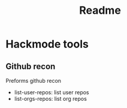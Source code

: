 #+title: Readme
* Hackmode tools
** Github recon
Preforms github recon
+ list-user-repos: list user repos
+ list-orgs-repos: list org repos

